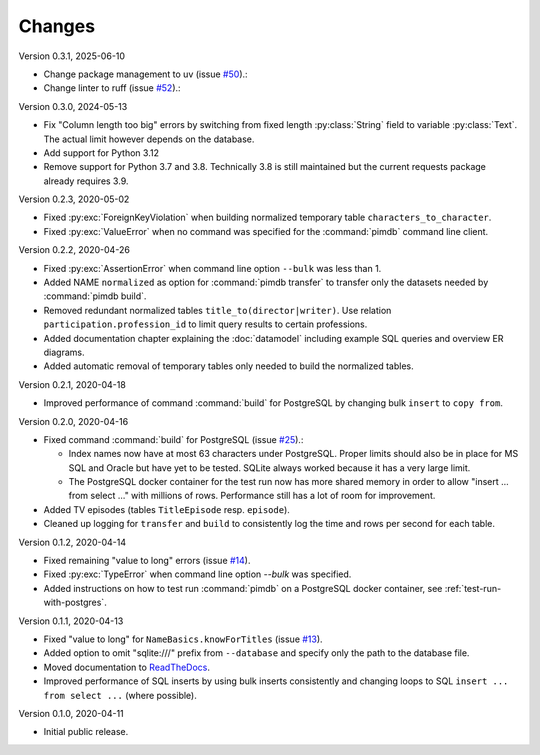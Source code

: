 Changes
=======

Version 0.3.1, 2025-06-10

* Change package management to uv (issue
  `#50 <https://github.com/roskakori/pimdb/issues/50>`_).:
* Change linter to ruff (issue
  `#52 <https://github.com/roskakori/pimdb/issues/52>`_).:


Version 0.3.0, 2024-05-13

* Fix "Column length too big" errors by switching from fixed length
  :py:class:`String` field to variable :py:class:`Text`. The actual
  limit however depends on the database.
* Add support for Python 3.12
* Remove support for Python 3.7 and 3.8. Technically 3.8 is still maintained
  but the current requests package already requires 3.9.

Version 0.2.3, 2020-05-02

* Fixed :py:exc:`ForeignKeyViolation` when building normalized temporary table
  ``characters_to_character``.
* Fixed :py:exc:`ValueError` when no command was specified for the
  :command:`pimdb` command line client.

Version 0.2.2, 2020-04-26

* Fixed :py:exc:`AssertionError` when command line option ``--bulk`` was less
  than 1.
* Added NAME ``normalized`` as option for :command:`pimdb transfer` to
  transfer only the datasets needed by :command:`pimdb build`.
* Removed redundant normalized tables ``title_to(director|writer)``. Use
  relation ``participation.profession_id`` to limit query results to certain
  professions.
* Added documentation chapter explaining the :doc:`datamodel` including
  example SQL queries and overview ER diagrams.
* Added automatic removal of temporary tables only needed to build the
  normalized tables.

Version 0.2.1, 2020-04-18

* Improved performance of command :command:`build` for PostgreSQL by changing
  bulk ``insert`` to ``copy from``.

Version 0.2.0, 2020-04-16

* Fixed command :command:`build` for PostgreSQL (issue
  `#25 <https://github.com/roskakori/pimdb/issues/25>`_).:

  * Index names now have at most 63 characters under PostgreSQL. Proper limits
    should also be in place for MS SQL and Oracle but have yet to be tested.
    SQLite always worked because it has a very large limit.
  * The PostgreSQL docker container for the test run now has more shared
    memory in order to allow "insert ... from select ..." with millions of
    rows. Performance still has a lot of room for improvement.

* Added TV episodes (tables ``TitleEpisode`` resp. ``episode``).
* Cleaned up logging for ``transfer`` and ``build`` to consistently log the
  time and rows per second for each table.

Version 0.1.2, 2020-04-14

* Fixed remaining "value to long" errors (issue
  `#14 <https://github.com/roskakori/pimdb/issues/14>`_).
* Fixed :py:exc:`TypeError` when command line option `--bulk` was specified.
* Added instructions on how to test run :command:`pimdb` on a PostgreSQL
  docker container, see :ref:`test-run-with-postgres`.

Version 0.1.1, 2020-04-13

* Fixed "value to long" for ``NameBasics.knowForTitles`` (issue
  `#13 <https://github.com/roskakori/pimdb/issues/13>`_).
* Added option to omit "sqlite:///" prefix from ``--database`` and specify
  only the path to the database file.
* Moved documentation to `ReadTheDocs <https://pimdb.readthedocs.io/>`_.
* Improved performance of SQL inserts by using bulk inserts consistently and
  changing loops to SQL ``insert ... from select ...``  (where possible).

Version 0.1.0, 2020-04-11

* Initial public release.
